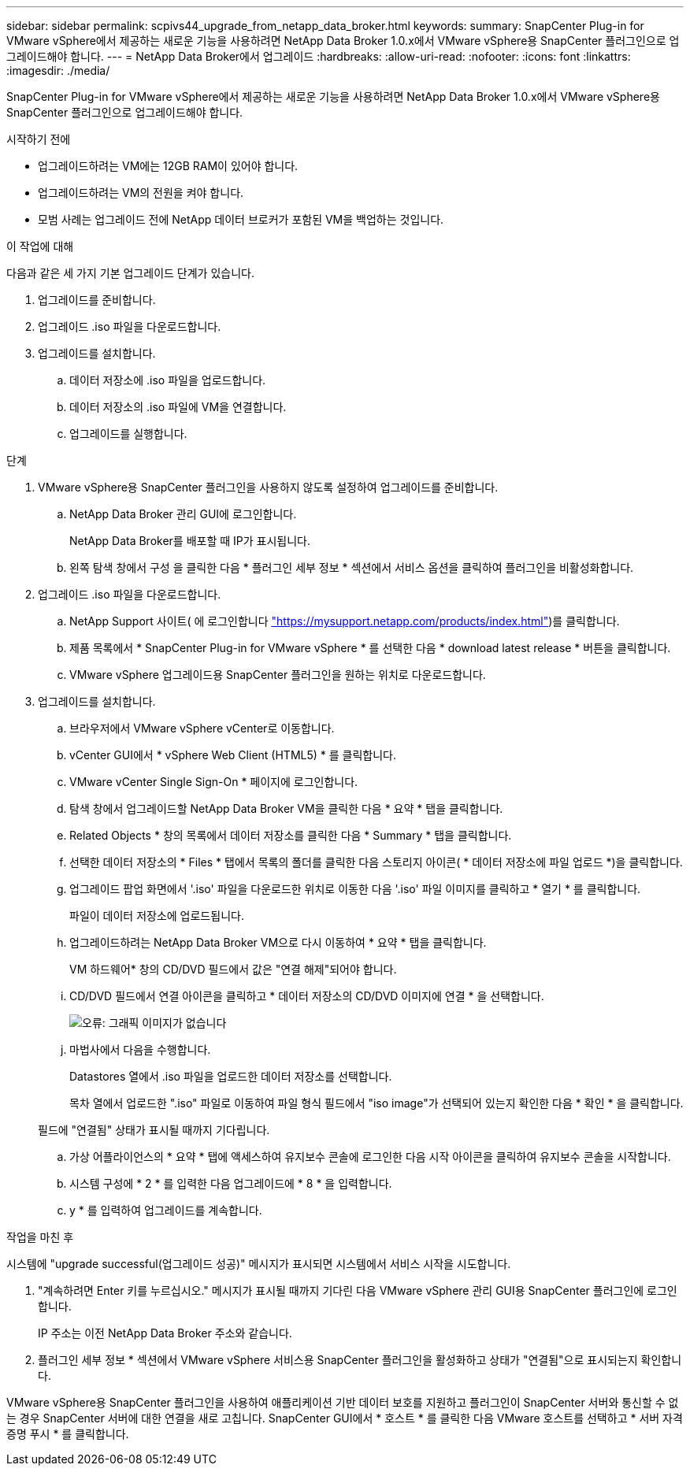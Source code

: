 ---
sidebar: sidebar 
permalink: scpivs44_upgrade_from_netapp_data_broker.html 
keywords:  
summary: SnapCenter Plug-in for VMware vSphere에서 제공하는 새로운 기능을 사용하려면 NetApp Data Broker 1.0.x에서 VMware vSphere용 SnapCenter 플러그인으로 업그레이드해야 합니다. 
---
= NetApp Data Broker에서 업그레이드
:hardbreaks:
:allow-uri-read: 
:nofooter: 
:icons: font
:linkattrs: 
:imagesdir: ./media/


[role="lead"]
SnapCenter Plug-in for VMware vSphere에서 제공하는 새로운 기능을 사용하려면 NetApp Data Broker 1.0.x에서 VMware vSphere용 SnapCenter 플러그인으로 업그레이드해야 합니다.

.시작하기 전에
* 업그레이드하려는 VM에는 12GB RAM이 있어야 합니다.
* 업그레이드하려는 VM의 전원을 켜야 합니다.
* 모범 사례는 업그레이드 전에 NetApp 데이터 브로커가 포함된 VM을 백업하는 것입니다.


.이 작업에 대해
다음과 같은 세 가지 기본 업그레이드 단계가 있습니다.

. 업그레이드를 준비합니다.
. 업그레이드 .iso 파일을 다운로드합니다.
. 업그레이드를 설치합니다.
+
.. 데이터 저장소에 .iso 파일을 업로드합니다.
.. 데이터 저장소의 .iso 파일에 VM을 연결합니다.
.. 업그레이드를 실행합니다.




.단계
. VMware vSphere용 SnapCenter 플러그인을 사용하지 않도록 설정하여 업그레이드를 준비합니다.
+
.. NetApp Data Broker 관리 GUI에 로그인합니다.
+
NetApp Data Broker를 배포할 때 IP가 표시됩니다.

.. 왼쪽 탐색 창에서 구성 을 클릭한 다음 * 플러그인 세부 정보 * 섹션에서 서비스 옵션을 클릭하여 플러그인을 비활성화합니다.


. 업그레이드 .iso 파일을 다운로드합니다.
+
.. NetApp Support 사이트( 에 로그인합니다 https://mysupport.netapp.com/products/index.html["https://mysupport.netapp.com/products/index.html"^])를 클릭합니다.
.. 제품 목록에서 * SnapCenter Plug-in for VMware vSphere * 를 선택한 다음 * download latest release * 버튼을 클릭합니다.
.. VMware vSphere 업그레이드용 SnapCenter 플러그인을 원하는 위치로 다운로드합니다.


. 업그레이드를 설치합니다.
+
.. 브라우저에서 VMware vSphere vCenter로 이동합니다.
.. vCenter GUI에서 * vSphere Web Client (HTML5) * 를 클릭합니다.
.. VMware vCenter Single Sign-On * 페이지에 로그인합니다.
.. 탐색 창에서 업그레이드할 NetApp Data Broker VM을 클릭한 다음 * 요약 * 탭을 클릭합니다.
.. Related Objects * 창의 목록에서 데이터 저장소를 클릭한 다음 * Summary * 탭을 클릭합니다.
.. 선택한 데이터 저장소의 * Files * 탭에서 목록의 폴더를 클릭한 다음 스토리지 아이콘( * 데이터 저장소에 파일 업로드 *)을 클릭합니다.
.. 업그레이드 팝업 화면에서 '.iso' 파일을 다운로드한 위치로 이동한 다음 '.iso' 파일 이미지를 클릭하고 * 열기 * 를 클릭합니다.
+
파일이 데이터 저장소에 업로드됩니다.

.. 업그레이드하려는 NetApp Data Broker VM으로 다시 이동하여 * 요약 * 탭을 클릭합니다.
+
VM 하드웨어* 창의 CD/DVD 필드에서 값은 "연결 해제"되어야 합니다.

.. CD/DVD 필드에서 연결 아이콘을 클릭하고 * 데이터 저장소의 CD/DVD 이미지에 연결 * 을 선택합니다.
+
image:scpivs44_image32.png["오류: 그래픽 이미지가 없습니다"]

.. 마법사에서 다음을 수행합니다.
+
Datastores 열에서 .iso 파일을 업로드한 데이터 저장소를 선택합니다.

+
목차 열에서 업로드한 ".iso" 파일로 이동하여 파일 형식 필드에서 "iso image"가 선택되어 있는지 확인한 다음 * 확인 * 을 클릭합니다.

+
필드에 "연결됨" 상태가 표시될 때까지 기다립니다.

.. 가상 어플라이언스의 * 요약 * 탭에 액세스하여 유지보수 콘솔에 로그인한 다음 시작 아이콘을 클릭하여 유지보수 콘솔을 시작합니다.
.. 시스템 구성에 * 2 * 를 입력한 다음 업그레이드에 * 8 * 을 입력합니다.
.. y * 를 입력하여 업그레이드를 계속합니다.




.작업을 마친 후
시스템에 "upgrade successful(업그레이드 성공)" 메시지가 표시되면 시스템에서 서비스 시작을 시도합니다.

. "계속하려면 Enter 키를 누르십시오." 메시지가 표시될 때까지 기다린 다음 VMware vSphere 관리 GUI용 SnapCenter 플러그인에 로그인합니다.
+
IP 주소는 이전 NetApp Data Broker 주소와 같습니다.

. 플러그인 세부 정보 * 섹션에서 VMware vSphere 서비스용 SnapCenter 플러그인을 활성화하고 상태가 "연결됨"으로 표시되는지 확인합니다.


VMware vSphere용 SnapCenter 플러그인을 사용하여 애플리케이션 기반 데이터 보호를 지원하고 플러그인이 SnapCenter 서버와 통신할 수 없는 경우 SnapCenter 서버에 대한 연결을 새로 고칩니다. SnapCenter GUI에서 * 호스트 * 를 클릭한 다음 VMware 호스트를 선택하고 * 서버 자격 증명 푸시 * 를 클릭합니다.
